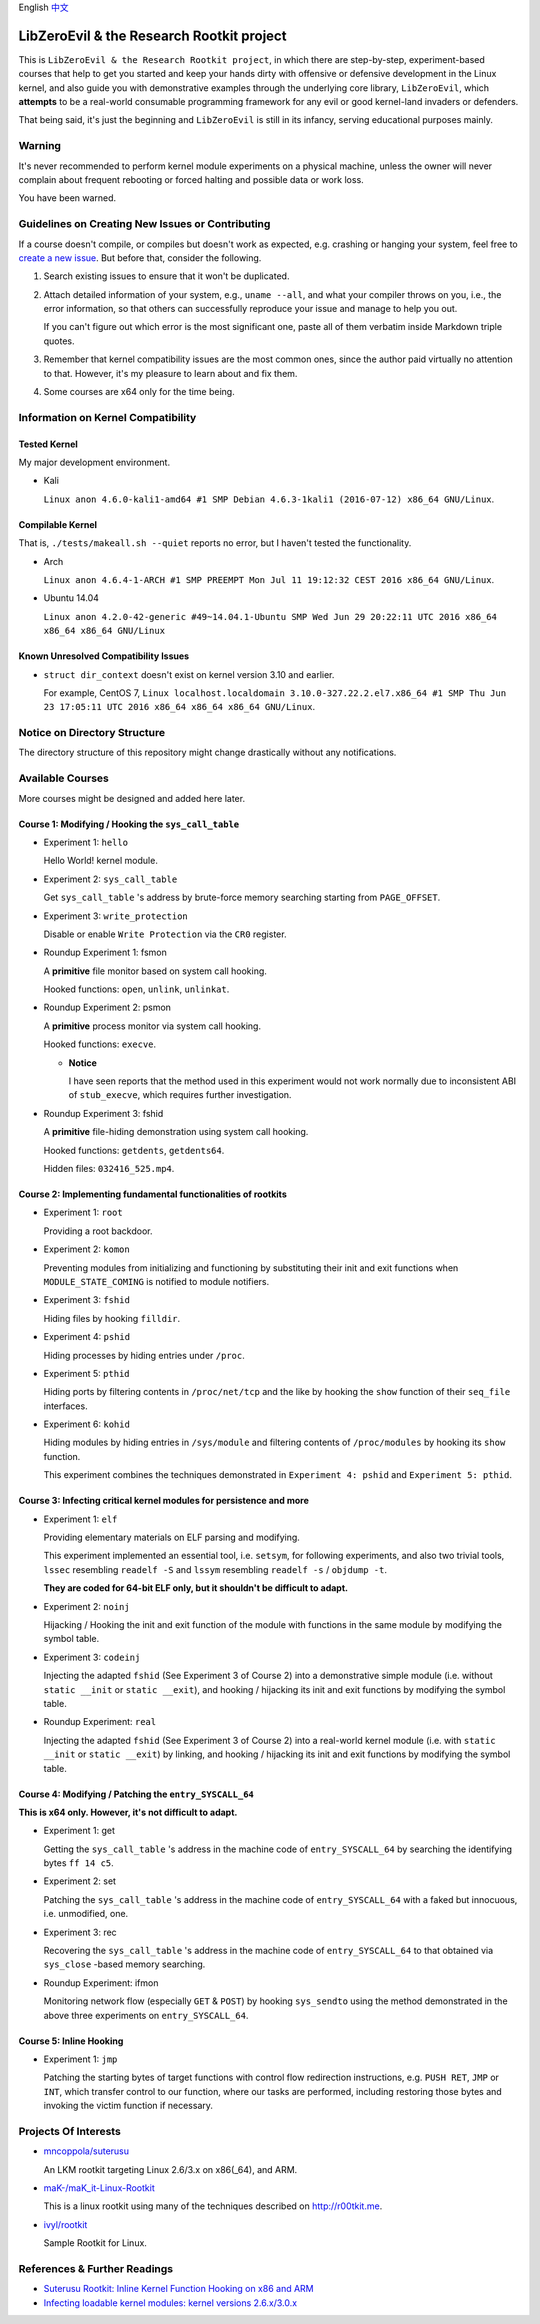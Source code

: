 English `中文 <README-zh_CN.rst>`_

LibZeroEvil & the Research Rootkit project
==========================================

This is ``LibZeroEvil & the Research Rootkit project``,
in which there are step-by-step, experiment-based courses
that help to get you started and keep your hands dirty
with offensive or defensive development in the Linux kernel,
and also guide you with demonstrative examples
through the underlying core library, ``LibZeroEvil``,
which **attempts** to be
a real-world consumable programming framework
for any evil or good kernel-land invaders or defenders.

That being said, it's just the beginning
and ``LibZeroEvil`` is still in its infancy,
serving educational purposes mainly.

Warning
-------

It's never recommended to perform kernel module experiments
on a physical machine, unless the owner will never complain about
frequent rebooting or forced halting and possible data or work loss.

You have been warned.

Guidelines on Creating New Issues or Contributing
-------------------------------------------------

If a course doesn't compile,
or compiles but doesn't work as expected,
e.g. crashing or hanging your system,
feel free to `create a new issue`_.
But before that, consider the following.

.. _create a new issue: https://github.com/NoviceLive/research-rootkit/issues

1. Search existing issues to ensure that it won't be duplicated.

2. Attach detailed information of your system, e.g., ``uname --all``,
   and what your compiler throws on you,
   i.e., the error information,
   so that others can successfully reproduce your issue
   and manage to help you out.

   If you can't figure out which error is the most significant one,
   paste all of them verbatim inside Markdown triple quotes.

3. Remember that kernel compatibility issues
   are the most common ones, since the author paid virtually no
   attention to that. However,
   it's my pleasure to learn about and fix them.

4. Some courses are x64 only for the time being.

Information on Kernel Compatibility
-----------------------------------

Tested Kernel
+++++++++++++

My major development environment.

- Kali

  ``Linux anon 4.6.0-kali1-amd64 #1 SMP Debian 4.6.3-1kali1 (2016-07-12) x86_64 GNU/Linux``.

Compilable Kernel
+++++++++++++++++

That is, ``./tests/makeall.sh --quiet`` reports no error,
but I haven't tested the functionality.

- Arch

  ``Linux anon 4.6.4-1-ARCH #1 SMP PREEMPT Mon Jul 11 19:12:32 CEST 2016 x86_64 GNU/Linux``.

- Ubuntu 14.04

  ``Linux anon 4.2.0-42-generic #49~14.04.1-Ubuntu SMP Wed Jun 29 20:22:11 UTC 2016 x86_64 x86_64 x86_64 GNU/Linux``

Known Unresolved Compatibility Issues
+++++++++++++++++++++++++++++++++++++

- ``struct dir_context`` doesn't exist on kernel version 3.10 and earlier.

  For example, CentOS 7,
  ``Linux localhost.localdomain 3.10.0-327.22.2.el7.x86_64 #1 SMP Thu Jun 23 17:05:11 UTC 2016 x86_64 x86_64 x86_64 GNU/Linux``.

Notice on Directory Structure
-----------------------------

The directory structure of this repository might change drastically
without any notifications.

Available Courses
-----------------

More courses might be designed and added here later.

Course 1: Modifying / Hooking the ``sys_call_table``
++++++++++++++++++++++++++++++++++++++++++++++++++++

- Experiment 1: ``hello``

  Hello World! kernel module.

- Experiment 2: ``sys_call_table``

  Get ``sys_call_table`` 's address by brute-force memory searching
  starting from ``PAGE_OFFSET``.

- Experiment 3: ``write_protection``

  Disable or enable ``Write Protection`` via the ``CR0`` register.

- Roundup Experiment 1: fsmon

  A **primitive** file monitor based on system call hooking.

  Hooked functions: ``open``, ``unlink``, ``unlinkat``.

- Roundup Experiment 2: psmon

  A **primitive** process monitor via system call hooking.

  Hooked functions: ``execve``.

  - **Notice**

    I have seen reports that the method used in this experiment
    would not work normally
    due to inconsistent ABI of ``stub_execve``,
    which requires further investigation.

- Roundup Experiment 3: fshid

  A **primitive** file-hiding demonstration
  using system call hooking.

  Hooked functions: ``getdents``, ``getdents64``.

  Hidden files: ``032416_525.mp4``.

Course 2: Implementing fundamental functionalities of rootkits
++++++++++++++++++++++++++++++++++++++++++++++++++++++++++++++

- Experiment 1: ``root``

  Providing a root backdoor.

- Experiment 2: ``komon``

  Preventing modules from initializing and functioning
  by substituting their init and exit functions
  when ``MODULE_STATE_COMING`` is notified to module notifiers.

- Experiment 3: ``fshid``

  Hiding files by hooking ``filldir``.

- Experiment 4: ``pshid``

  Hiding processes by hiding entries under ``/proc``.

- Experiment 5: ``pthid``

  Hiding ports by filtering contents
  in ``/proc/net/tcp`` and the like
  by hooking the ``show`` function of their ``seq_file`` interfaces.

- Experiment 6: ``kohid``

  Hiding modules by hiding entries in ``/sys/module``
  and filtering contents of ``/proc/modules``
  by hooking its ``show`` function.

  This experiment combines the techniques demonstrated
  in ``Experiment 4: pshid`` and ``Experiment 5: pthid``.

Course 3: Infecting critical kernel modules for persistence and more
++++++++++++++++++++++++++++++++++++++++++++++++++++++++++++++++++++

- Experiment 1: ``elf``

  Providing elementary materials on ELF parsing and modifying.

  This experiment implemented an essential tool, i.e. ``setsym``,
  for following experiments,
  and also two trivial tools,
  ``lssec`` resembling ``readelf -S``
  and ``lssym`` resembling ``readelf -s`` / ``objdump -t``.

  **They are coded for 64-bit ELF only,
  but it shouldn't be difficult to adapt.**

- Experiment 2: ``noinj``

  Hijacking / Hooking the init and exit function of the module with
  functions in the same module by modifying the symbol table.

- Experiment 3: ``codeinj``

  Injecting the adapted ``fshid`` (See Experiment 3 of Course 2)
  into a demonstrative simple module
  (i.e. without ``static __init`` or ``static __exit``),
  and hooking / hijacking its init and exit functions
  by modifying the symbol table.

- Roundup Experiment: ``real``

  Injecting the adapted ``fshid`` (See Experiment 3 of Course 2)
  into a real-world kernel module
  (i.e. with ``static __init`` or ``static __exit``)
  by linking,
  and hooking / hijacking its init and exit functions
  by modifying the symbol table.

Course 4: Modifying / Patching the ``entry_SYSCALL_64``
+++++++++++++++++++++++++++++++++++++++++++++++++++++++

**This is x64 only. However, it's not difficult to adapt.**

- Experiment 1: get

  Getting the ``sys_call_table`` 's address
  in the machine code of ``entry_SYSCALL_64``
  by searching the identifying bytes ``ff 14 c5``.

- Experiment 2: set

  Patching the ``sys_call_table`` 's address
  in the machine code of ``entry_SYSCALL_64``
  with a faked but innocuous, i.e. unmodified, one.

- Experiment 3: rec

  Recovering the ``sys_call_table`` 's address
  in the machine code of ``entry_SYSCALL_64`` to that
  obtained via ``sys_close`` -based memory searching.

- Roundup Experiment: ifmon

  Monitoring network flow (especially ``GET`` & ``POST``)
  by hooking ``sys_sendto`` using the method demonstrated
  in the above three experiments on ``entry_SYSCALL_64``.

Course 5: Inline Hooking
++++++++++++++++++++++++

- Experiment 1: ``jmp``

  Patching the starting bytes of target functions with
  control flow redirection instructions,
  e.g. ``PUSH RET``, ``JMP`` or ``INT``,
  which transfer control to our function,
  where our tasks are performed,
  including restoring those bytes and
  invoking the victim function if necessary.

Projects Of Interests
---------------------

- `mncoppola/suterusu`_

  An LKM rootkit targeting Linux 2.6/3.x on x86(_64), and ARM.

- `maK-/maK_it-Linux-Rootkit`_

  This is a linux rootkit using many of the techniques described on http://r00tkit.me.

- `ivyl/rootkit`_

  Sample Rootkit for Linux.

References & Further Readings
-----------------------------

- `Suterusu Rootkit: Inline Kernel Function Hooking on x86 and ARM <https://poppopret.org/2013/01/07/suterusu-rootkit-inline-kernel-function-hooking-on-x86-and-arm/>`_
- `Infecting loadable kernel modules: kernel versions 2.6.x/3.0.x <http://phrack.org/issues/68/11.html#article>`_

.. _mncoppola/suterusu: https://github.com/mncoppola/suterusu
.. _maK-/maK_it-Linux-Rootkit: https://github.com/maK-/maK_it-Linux-Rootkit
.. _ivyl/rootkit: https://github.com/ivyl/rootkit
